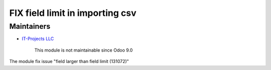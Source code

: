 FIX field limit in importing csv
================================

Maintainers
-----------
* `IT-Projects LLC <https://it-projects.info>`__

	  This module is not maintainable since Odoo 9.0

The module fix issue "field larger than field limit (131072)"
